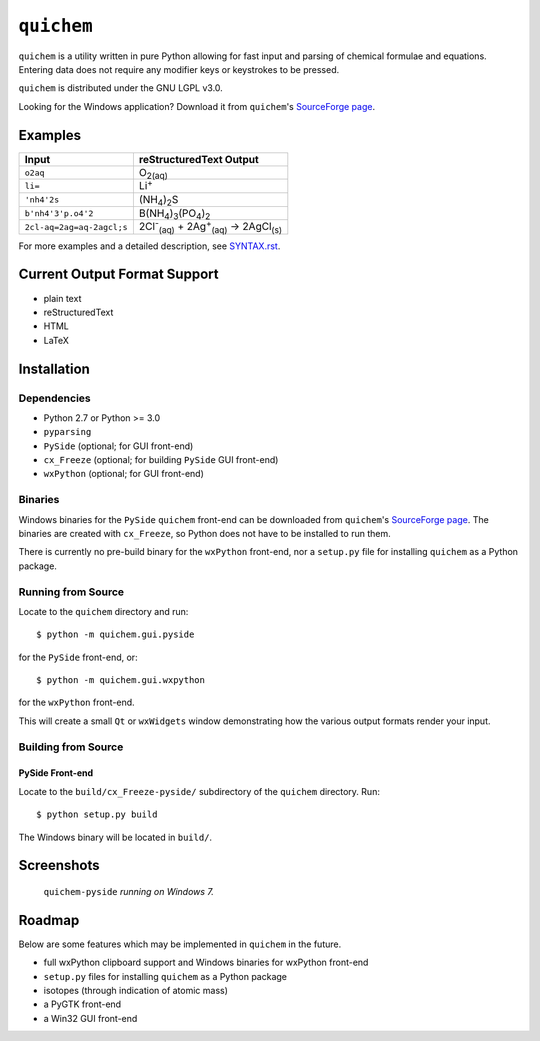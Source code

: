 .. _SourceForge page: http://sourceforge.net/projects/quichem

===========
``quichem``
===========

``quichem`` is a utility written in pure Python allowing for fast input and
parsing of chemical formulae and equations. Entering data does not require any
modifier keys or keystrokes to be pressed.

``quichem`` is distributed under the GNU LGPL v3.0.

Looking for the Windows application? Download it from ``quichem``'s
`SourceForge page`_.


Examples
--------

=========================  ===============================================================================
Input                      reStructuredText Output
=========================  ===============================================================================
``o2aq``                   O\ :sub:`2(aq)`
``li=``                    Li\ :sup:`+`
``'nh4'2s``                (NH\ :sub:`4`\ )\ :sub:`2`\ S
``b'nh4'3'p.o4'2``         B(NH\ :sub:`4`\ )\ :sub:`3`\ (PO\ :sub:`4`\ )\ :sub:`2`
``2cl-aq=2ag=aq-2agcl;s``  2Cl\ :sup:`-`\ :sub:`(aq)`\  + 2Ag\ :sup:`+`\ :sub:`(aq)`\  → 2AgCl\ :sub:`(s)`
=========================  ===============================================================================

For more examples and a detailed description, see `SYNTAX.rst <SYNTAX.rst>`_.


Current Output Format Support
-----------------------------

- plain text
- reStructuredText
- HTML
- LaTeX


Installation
-----------

Dependencies
++++++++++++

- Python 2.7 or Python >= 3.0
- ``pyparsing``
- ``PySide`` (optional; for GUI front-end)
- ``cx_Freeze`` (optional; for building ``PySide`` GUI front-end)
- ``wxPython`` (optional; for GUI front-end)


Binaries
++++++++
Windows binaries for the ``PySide`` ``quichem`` front-end can be downloaded
from  ``quichem``'s `SourceForge page`_. The binaries are created with
``cx_Freeze``, so Python does not have to be installed to run them.

There is currently no pre-build binary for the ``wxPython`` front-end, nor a
``setup.py`` file for installing ``quichem`` as a Python package.


Running from Source
+++++++++++++++++++

Locate to the ``quichem`` directory and run::

    $ python -m quichem.gui.pyside

for the ``PySide`` front-end, or::

    $ python -m quichem.gui.wxpython

for the ``wxPython`` front-end.

This will create a small ``Qt`` or ``wxWidgets`` window demonstrating how the
various output formats render your input.


Building from Source
++++++++++++++++++++

PySide Front-end
~~~~~~~~~~~~~~~~

Locate to the ``build/cx_Freeze-pyside/`` subdirectory of the ``quichem``
directory. Run::

    $ python setup.py build

The Windows binary will be located in ``build/``.


Screenshots
-----------

.. figure:: http://c.fsdn.com/con/app/proj/quichem/screenshots/screenshot.png

    ``quichem-pyside`` *running on Windows 7.*


Roadmap
-------

Below are some features which may be implemented in ``quichem`` in the future.

- full wxPython clipboard support and Windows binaries for wxPython front-end
- ``setup.py`` files for installing ``quichem`` as a Python package
- isotopes (through indication of atomic mass)
- a PyGTK front-end
- a Win32 GUI front-end
